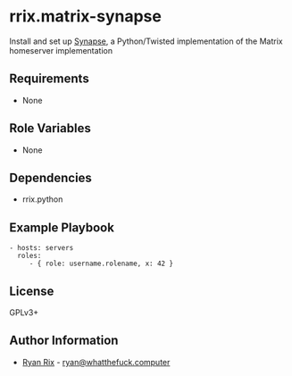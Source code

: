 * rrix.matrix-synapse

Install and set up [[https://github.com/matrix-org/synapse][Synapse]], a Python/Twisted implementation of the Matrix homeserver implementation

** Requirements

- None

** Role Variables

- None

** Dependencies

- rrix.python

** Example Playbook

#+BEGIN_EXAMPLE
    - hosts: servers
      roles:
         - { role: username.rolename, x: 42 }
#+END_EXAMPLE

** License

GPLv3+

** Author Information

- [[http://whatthefuck.computer][Ryan Rix]] - [[mailto:ryan@whatthefuck.computer][ryan@whatthefuck.computer]]
